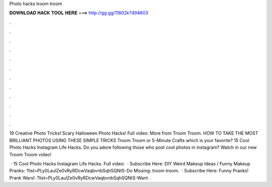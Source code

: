 Photo hacks troom troom



𝐃𝐎𝐖𝐍𝐋𝐎𝐀𝐃 𝐇𝐀𝐂𝐊 𝐓𝐎𝐎𝐋 𝐇𝐄𝐑𝐄 ===> http://gg.gg/11802k?494603



.



.



.



.



.



.



.



.



.



.



.



.

19 Creative Photo Tricks! Scary Halloween Photo Hacks! Full video:  More from Troom Troom. HOW TO TAKE THE MOST BRILLIANT PHOTOS USING THESE SIMPLE TRICKS Troom Troom or 5-Minute Crafts which is your favorite? 15 Cool Photo Hacks \ Instagram Life Hacks. Do you adore following those who post cool photos in instagram? Watch in our new Troom Troom video!

 · 15 Cool Photo Hacks \ Instagram Life Hacks. Full video:   · Subscribe Here:  DIY Weird Makeup Ideas / Funny Makeup Pranks: ?list=PLy0LaulZe0vRyRDcwVaqbvnbSqhSQNtS-Do Missing: troom troom.  · Subscribe Here:  Funny Pranks! Prank Wars!: ?list=PLy0LaulZe0vRyRDcwVaqbvnbSqhSQNtS-Want .
